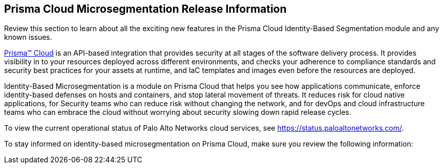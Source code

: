 [#id1a00f264-c963-45c9-b227-89f89ebd4418]
== Prisma Cloud Microsegmentation Release Information

Review this section to learn about all the exciting new features in the Prisma Cloud Identity-Based Segmentation module and any known issues.

https://docs.paloaltonetworks.com/prisma/prisma-cloud/prisma-cloud-admin[Prisma™ Cloud] is an API-based integration that provides security at all stages of the software delivery process. It provides visibility in to your resources deployed across different environments, and checks your adherence to compliance standards and security best practices for your assets at runtime, and IaC templates and images even before the resources are deployed.

Identity-Based Microsegmentation is a module on Prisma Cloud that helps you see how applications communicate, enforce identity-based defenses on hosts and containers, and stop lateral movement of threats. It reduces risk for cloud native applications, for Security teams who can reduce risk without changing the network, and for devOps and cloud infrastructure teams who can embrace the cloud without worrying about security slowing down rapid release cycles.

To view the current operational status of Palo Alto Networks cloud services, see https://status.paloaltonetworks.com/[https://status.paloaltonetworks.com/].

To stay informed on identity-based microsegmentation on Prisma Cloud, make sure you review the following information:
